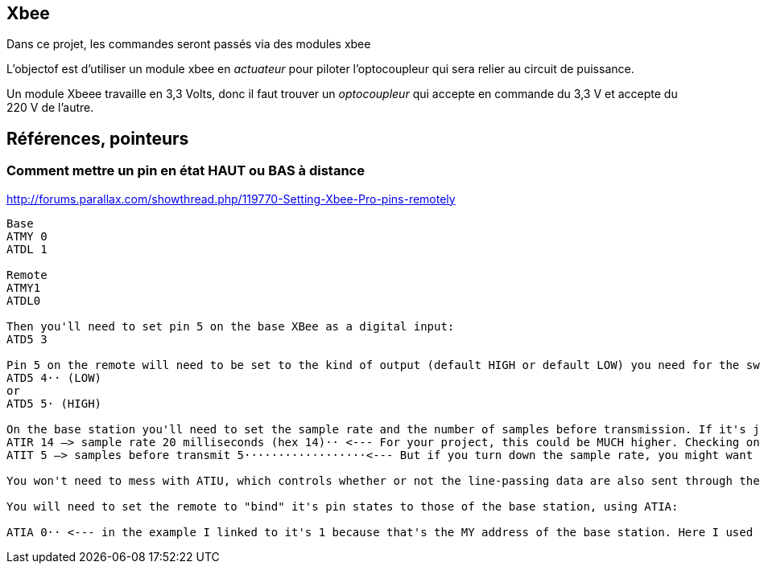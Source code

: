 == Xbee

Dans ce projet, les commandes seront passés via des modules xbee

L'objectof est d'utiliser un module xbee en _actuateur_ pour piloter l'optocoupleur qui sera relier au circuit de puissance.

Un module Xbeee travaille en 3,3 Volts, donc il faut trouver un _optocoupleur_ qui accepte en commande du 3,3 V et accepte du 220 V de l'autre.


== Références, pointeurs

=== Comment mettre un pin en état HAUT ou BAS à distance

http://forums.parallax.com/showthread.php/119770-Setting-Xbee-Pro-pins-remotely

[quote]
----
Base 
ATMY 0
ATDL 1

Remote
ATMY1
ATDL0

Then you'll need to set pin 5 on the base XBee as a digital input: 
ATD5 3

Pin 5 on the remote will need to be set to the kind of output (default HIGH or default LOW) you need for the switch circuitry on you remote:
ATD5 4·· (LOW)
or
ATD5 5· (HIGH)

On the base station you'll need to set the sample rate and the number of samples before transmission. If it's just a switch, these can be fairly low. In the example I linked to, these are
ATIR 14 –> sample rate 20 milliseconds (hex 14)·· <--- For your project, this could be MUCH higher. Checking once per second would probably be fine, right? 
ATIT 5 –> samples before transmit 5··················<--- But if you turn down the sample rate, you might want to transmit more often. You can mess with these until the lag is okay. Checking and transmitting less often will improve battery life. 

You won't need to mess with ATIU, which controls whether or not the line-passing data are also sent through the UART. It defaults to ON, which is fine for testing, and won't make any difference when you're just using it as a switch. It doesn't sound like you even have anything connected to the remote's UART. 

You will need to set the remote to "bind" it's pin states to those of the base station, using ATIA: 

ATIA 0·· <--- in the example I linked to it's 1 because that's the MY address of the base station. Here I used 0 because that's what I put as the base station's MY here. You just need to make sure that the remote is bound to the base, whatever its MY is. 
----
